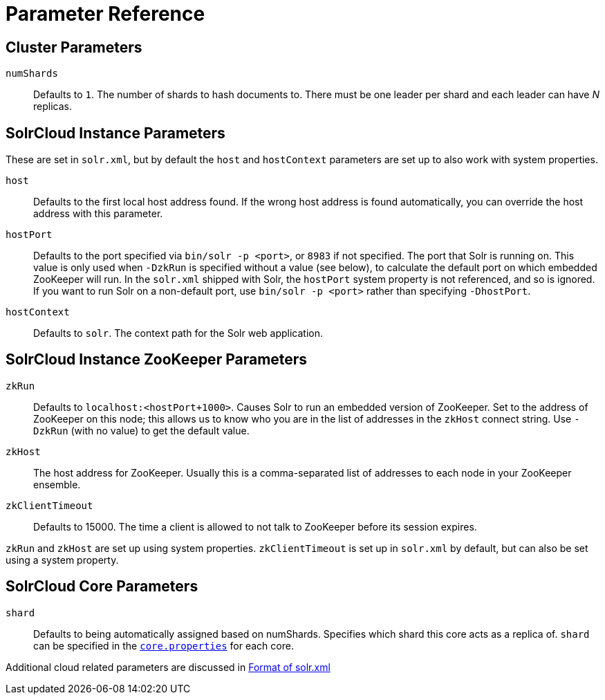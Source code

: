 = Parameter Reference
// Licensed to the Apache Software Foundation (ASF) under one
// or more contributor license agreements.  See the NOTICE file
// distributed with this work for additional information
// regarding copyright ownership.  The ASF licenses this file
// to you under the Apache License, Version 2.0 (the
// "License"); you may not use this file except in compliance
// with the License.  You may obtain a copy of the License at
//
//   http://www.apache.org/licenses/LICENSE-2.0
//
// Unless required by applicable law or agreed to in writing,
// software distributed under the License is distributed on an
// "AS IS" BASIS, WITHOUT WARRANTIES OR CONDITIONS OF ANY
// KIND, either express or implied.  See the License for the
// specific language governing permissions and limitations
// under the License.

== Cluster Parameters

`numShards`::
Defaults to `1`. The number of shards to hash documents to. There must be one leader per shard and each leader can have _N_ replicas.


== SolrCloud Instance Parameters

These are set in `solr.xml`, but by default the `host` and `hostContext` parameters are set up to also work with system properties.

`host`::
Defaults to the first local host address found. If the wrong host address is found automatically, you can override the host address with this parameter.

`hostPort`::
Defaults to the port specified via `bin/solr -p <port>`, or `8983` if not specified. The port that Solr is running on. This value is only used when `-DzkRun` is specified without a value (see below), to calculate the default port on which embedded ZooKeeper will run. In the `solr.xml` shipped with Solr, the `hostPort` system property is not referenced, and so is ignored. If you want to run Solr on a non-default port, use `bin/solr -p <port>` rather than specifying `-DhostPort`.

`hostContext`::
Defaults to `solr`. The context path for the Solr web application.

== SolrCloud Instance ZooKeeper Parameters

`zkRun`::
Defaults to `localhost:<hostPort+1000>`. Causes Solr to run an embedded version of ZooKeeper. Set to the address of ZooKeeper on this node; this allows us to know who you are in the list of addresses in the `zkHost` connect string. Use `-DzkRun` (with no value) to get the default value.

`zkHost`::
The host address for ZooKeeper. Usually this is a comma-separated list of addresses to each node in your ZooKeeper ensemble.

`zkClientTimeout`::
Defaults to 15000. The time a client is allowed to not talk to ZooKeeper before its session expires.

`zkRun` and `zkHost` are set up using system properties. `zkClientTimeout` is set up in `solr.xml` by default, but can also be set using a system property.

== SolrCloud Core Parameters

`shard`::
Defaults to being automatically assigned based on numShards. Specifies which shard this core acts as a replica of. `shard` can be specified in the <<defining-core-properties.adoc#defining-core-properties,`core.properties`>> for each core.

Additional cloud related parameters are discussed in <<format-of-solr-xml.adoc#format-of-solr-xml,Format of solr.xml>>
